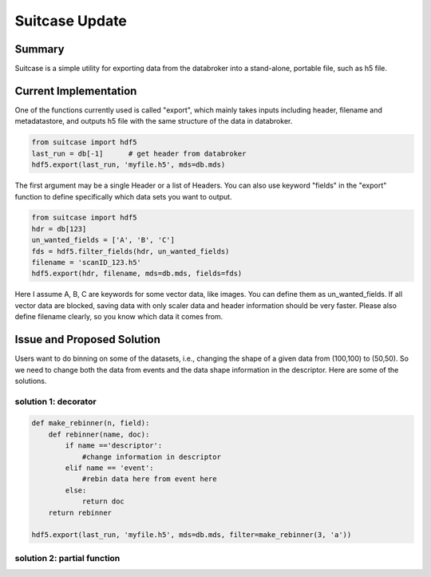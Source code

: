 ===============
Suitcase Update
===============

Summary
=======
Suitcase is a simple utility for exporting data from the databroker into a stand-alone, portable file, such as h5 file.


Current Implementation
======================
One of the functions currently used is called "export", which mainly takes inputs including header, filename and metadatastore, and
outputs h5 file with the same structure of the data in databroker.

.. code-block:: python

    from suitcase import hdf5
    last_run = db[-1]      # get header from databroker
    hdf5.export(last_run, 'myfile.h5', mds=db.mds)

The first argument may be a single Header or a list of Headers. You can also use keyword "fields"
in the "export" function to define specifically which data sets you want to output.

.. code-block:: python

    from suitcase import hdf5
    hdr = db[123]
    un_wanted_fields = ['A', 'B', 'C']
    fds = hdf5.filter_fields(hdr, un_wanted_fields)
    filename = 'scanID_123.h5'
    hdf5.export(hdr, filename, mds=db.mds, fields=fds)

Here I assume A, B, C are keywords for some vector data, like images. You can define them as un_wanted_fields.
If all vector data are blocked, saving data with only scaler data and header information should be very faster.
Please also define filename clearly, so you know which data it comes from.

Issue and Proposed Solution
===========================
Users want to do binning on some of the datasets, i.e., changing the shape of a given data from (100,100) to (50,50).
So we need to change both the data from events and the data shape information in the descriptor. Here are some
of the solutions.

solution 1: decorator
---------------------

.. code-block:: python

    def make_rebinner(n, field):
        def rebinner(name, doc):
            if name =='descriptor':
                #change information in descriptor
            elif name == 'event':
                #rebin data here from event here
            else:
                return doc
        return rebinner

    hdf5.export(last_run, 'myfile.h5', mds=db.mds, filter=make_rebinner(3, 'a'))



solution 2: partial function
----------------------------

.. code-block:: python
    from functools import partial

    def rebinner(n, field, name, doc)
    make_rebinner = partial(rebinner, 3, 'a')
    hdf5.export(last_run, 'myfile.h5', mds=db.mds, filter=make_rebinner)

    
